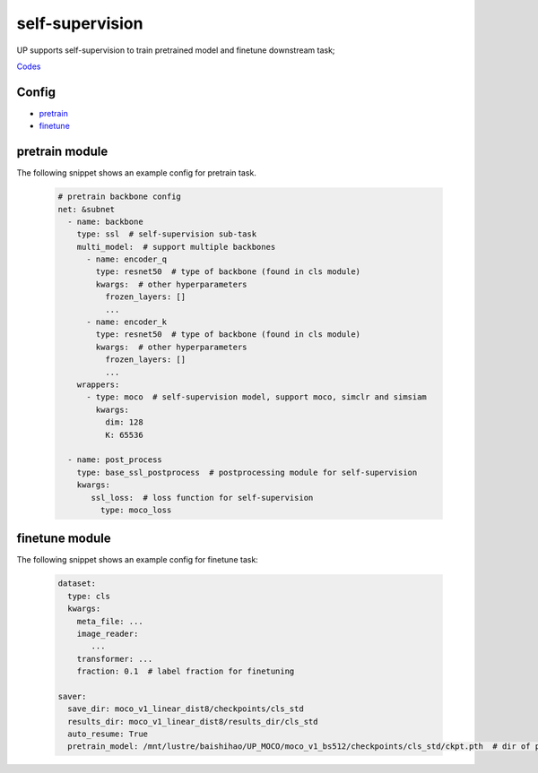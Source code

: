self-supervision
================

UP supports self-supervision to train pretrained model and finetune downstream task;

`Codes <https://gitlab.bj.sensetime.com/spring2/united-perception/-/tree/up/tasks/ssl>`_

Config
------

* `pretrain <https://gitlab.bj.sensetime.com/spring2/united-perception/-/blob/configs/ssl/mocov1/moco_v1.yaml>`_
* `finetune <https://gitlab.bj.sensetime.com/spring2/united-perception/-/blob/configs/ssl/mocov1/moco_v1_imagenet_linear.yaml>`_

pretrain module
---------------

The following snippet shows an example config for pretrain task.

  .. code-block:: yaml

    # pretrain backbone config
    net: &subnet
      - name: backbone
        type: ssl  # self-supervision sub-task
        multi_model:  # support multiple backbones
          - name: encoder_q
            type: resnet50  # type of backbone (found in cls module)
            kwargs:  # other hyperparameters
              frozen_layers: []
              ...
          - name: encoder_k
            type: resnet50  # type of backbone (found in cls module)
            kwargs:  # other hyperparameters
              frozen_layers: []
              ...
        wrappers:
          - type: moco  # self-supervision model, support moco, simclr and simsiam
            kwargs:
              dim: 128
              K: 65536

      - name: post_process
        type: base_ssl_postprocess  # postprocessing module for self-supervision
        kwargs:
           ssl_loss:  # loss function for self-supervision
             type: moco_loss

finetune module
---------------

The following snippet shows an example config for finetune task:

    .. code-block:: yaml

        dataset:
          type: cls
          kwargs:
            meta_file: ...
            image_reader:
               ...
            transformer: ...
            fraction: 0.1  # label fraction for finetuning

        saver:
          save_dir: moco_v1_linear_dist8/checkpoints/cls_std
          results_dir: moco_v1_linear_dist8/results_dir/cls_std
          auto_resume: True
          pretrain_model: /mnt/lustre/baishihao/UP_MOCO/moco_v1_bs512/checkpoints/cls_std/ckpt.pth  # dir of pretrained model parameters
